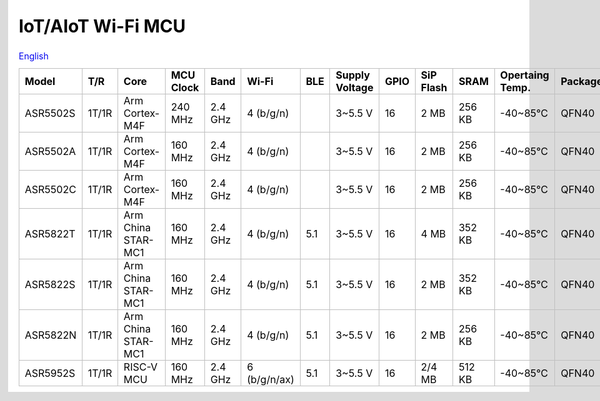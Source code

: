 IoT/AIoT Wi-Fi MCU
================
`English <https://asriot.readthedocs.io/en/latest/ASR6601/Hardware-Reference/matching_network.html>`_

+----------+-------+--------------------+-----------+---------+--------------+-----+----------------+------+-----------+--------+-----------------+---------+-----------------+
| Model    | T/R   | Core               | MCU Clock | Band    | Wi-Fi        | BLE | Supply Voltage | GPIO | SiP Flash | SRAM   | Opertaing Temp. | Package | Size            |
+==========+=======+====================+===========+=========+==============+=====+================+======+===========+========+=================+=========+=================+
| ASR5502S | 1T/1R | Arm Cortex-M4F     | 240 MHz   | 2.4 GHz | 4 (b/g/n)    |     | 3~5.5 V        | 16   | 2 MB      | 256 KB | -40~85℃         | QFN40   | 5\ *5*\ 0.85 mm |
+----------+-------+--------------------+-----------+---------+--------------+-----+----------------+------+-----------+--------+-----------------+---------+-----------------+
| ASR5502A | 1T/1R | Arm Cortex-M4F     | 160 MHz   | 2.4 GHz | 4 (b/g/n)    |     | 3~5.5 V        | 16   | 2 MB      | 256 KB | -40~85℃         | QFN40   | 5\ *5*\ 0.85 mm |
+----------+-------+--------------------+-----------+---------+--------------+-----+----------------+------+-----------+--------+-----------------+---------+-----------------+
| ASR5502C | 1T/1R | Arm Cortex-M4F     | 160 MHz   | 2.4 GHz | 4 (b/g/n)    |     | 3~5.5 V        | 16   | 2 MB      | 256 KB | -40~85℃         | QFN40   | 5\ *5*\ 0.85 mm |
+----------+-------+--------------------+-----------+---------+--------------+-----+----------------+------+-----------+--------+-----------------+---------+-----------------+
| ASR5822T | 1T/1R | Arm China STAR-MC1 | 160 MHz   | 2.4 GHz | 4 (b/g/n)    | 5.1 | 3~5.5 V        | 16   | 4 MB      | 352 KB | -40~85℃         | QFN40   | 5\ *5*\ 0.85 mm |
+----------+-------+--------------------+-----------+---------+--------------+-----+----------------+------+-----------+--------+-----------------+---------+-----------------+
| ASR5822S | 1T/1R | Arm China STAR-MC1 | 160 MHz   | 2.4 GHz | 4 (b/g/n)    | 5.1 | 3~5.5 V        | 16   | 2 MB      | 352 KB | -40~85℃         | QFN40   | 5\ *5*\ 0.85 mm |
+----------+-------+--------------------+-----------+---------+--------------+-----+----------------+------+-----------+--------+-----------------+---------+-----------------+
| ASR5822N | 1T/1R | Arm China STAR-MC1 | 160 MHz   | 2.4 GHz | 4 (b/g/n)    | 5.1 | 3~5.5 V        | 16   | 2 MB      | 256 KB | -40~85℃         | QFN40   | 5\ *5*\ 0.85 mm |
+----------+-------+--------------------+-----------+---------+--------------+-----+----------------+------+-----------+--------+-----------------+---------+-----------------+
| ASR5952S | 1T/1R | RISC-V MCU         | 160 MHz   | 2.4 GHz | 6 (b/g/n/ax) | 5.1 | 3~5.5 V        | 16   | 2/4 MB    | 512 KB | -40~85℃         | QFN40   | 5\ *5*\ 0.85 mm |
+----------+-------+--------------------+-----------+---------+--------------+-----+----------------+------+-----------+--------+-----------------+---------+-----------------+


